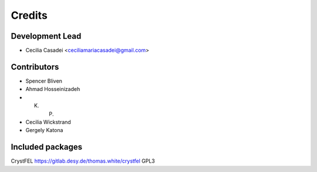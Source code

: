 =======
Credits
=======

Development Lead
----------------

* Cecilia Casadei <ceciliamariacasadei@gmail.com>

Contributors
------------

* Spencer Bliven

* Ahmad Hosseinizadeh

* K. P.

* Cecilia Wickstrand

* Gergely Katona


Included packages
-----------------------
CrystFEL https://gitlab.desy.de/thomas.white/crystfel GPL3

